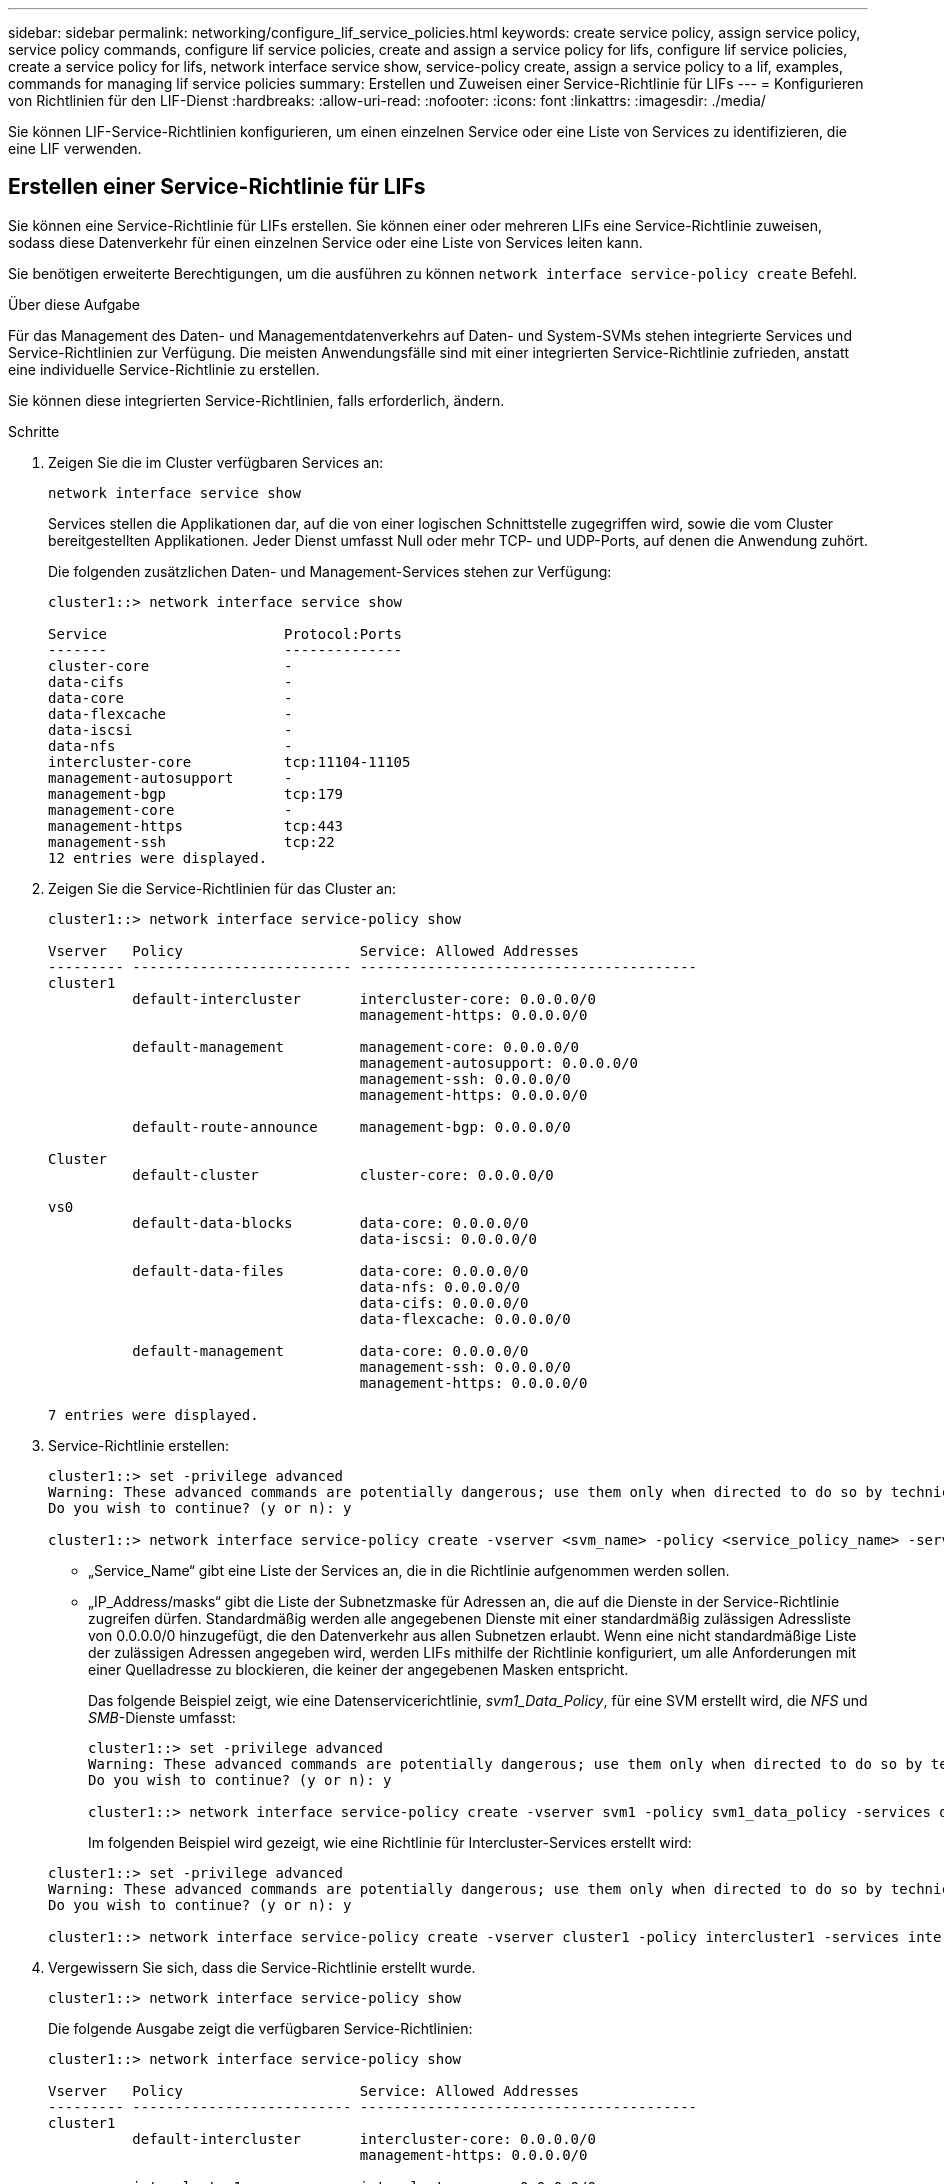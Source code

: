---
sidebar: sidebar 
permalink: networking/configure_lif_service_policies.html 
keywords: create service policy, assign service policy, service policy commands, configure lif service policies, create and assign a service policy for lifs, configure lif service policies, create a service policy for lifs, network interface service show, service-policy create, assign a service policy to a lif, examples, commands for managing lif service policies 
summary: Erstellen und Zuweisen einer Service-Richtlinie für LIFs 
---
= Konfigurieren von Richtlinien für den LIF-Dienst
:hardbreaks:
:allow-uri-read: 
:nofooter: 
:icons: font
:linkattrs: 
:imagesdir: ./media/


[role="lead"]
Sie können LIF-Service-Richtlinien konfigurieren, um einen einzelnen Service oder eine Liste von Services zu identifizieren, die eine LIF verwenden.



== Erstellen einer Service-Richtlinie für LIFs

Sie können eine Service-Richtlinie für LIFs erstellen. Sie können einer oder mehreren LIFs eine Service-Richtlinie zuweisen, sodass diese Datenverkehr für einen einzelnen Service oder eine Liste von Services leiten kann.

Sie benötigen erweiterte Berechtigungen, um die ausführen zu können `network interface service-policy create` Befehl.

.Über diese Aufgabe
Für das Management des Daten- und Managementdatenverkehrs auf Daten- und System-SVMs stehen integrierte Services und Service-Richtlinien zur Verfügung. Die meisten Anwendungsfälle sind mit einer integrierten Service-Richtlinie zufrieden, anstatt eine individuelle Service-Richtlinie zu erstellen.

Sie können diese integrierten Service-Richtlinien, falls erforderlich, ändern.

.Schritte
. Zeigen Sie die im Cluster verfügbaren Services an:
+
....
network interface service show
....
+
Services stellen die Applikationen dar, auf die von einer logischen Schnittstelle zugegriffen wird, sowie die vom Cluster bereitgestellten Applikationen. Jeder Dienst umfasst Null oder mehr TCP- und UDP-Ports, auf denen die Anwendung zuhört.

+
Die folgenden zusätzlichen Daten- und Management-Services stehen zur Verfügung:

+
....
cluster1::> network interface service show

Service                     Protocol:Ports
-------                     --------------
cluster-core                -
data-cifs                   -
data-core                   -
data-flexcache              -
data-iscsi                  -
data-nfs                    -
intercluster-core           tcp:11104-11105
management-autosupport      -
management-bgp              tcp:179
management-core             -
management-https            tcp:443
management-ssh              tcp:22
12 entries were displayed.
....
. Zeigen Sie die Service-Richtlinien für das Cluster an:
+
....
cluster1::> network interface service-policy show

Vserver   Policy                     Service: Allowed Addresses
--------- -------------------------- ----------------------------------------
cluster1
          default-intercluster       intercluster-core: 0.0.0.0/0
                                     management-https: 0.0.0.0/0

          default-management         management-core: 0.0.0.0/0
                                     management-autosupport: 0.0.0.0/0
                                     management-ssh: 0.0.0.0/0
                                     management-https: 0.0.0.0/0

          default-route-announce     management-bgp: 0.0.0.0/0

Cluster
          default-cluster            cluster-core: 0.0.0.0/0

vs0
          default-data-blocks        data-core: 0.0.0.0/0
                                     data-iscsi: 0.0.0.0/0

          default-data-files         data-core: 0.0.0.0/0
                                     data-nfs: 0.0.0.0/0
                                     data-cifs: 0.0.0.0/0
                                     data-flexcache: 0.0.0.0/0

          default-management         data-core: 0.0.0.0/0
                                     management-ssh: 0.0.0.0/0
                                     management-https: 0.0.0.0/0

7 entries were displayed.
....
. Service-Richtlinie erstellen:
+
....
cluster1::> set -privilege advanced
Warning: These advanced commands are potentially dangerous; use them only when directed to do so by technical support.
Do you wish to continue? (y or n): y

cluster1::> network interface service-policy create -vserver <svm_name> -policy <service_policy_name> -services <service_name> -allowed-addresses <IP_address/mask,...>
....
+
** „Service_Name“ gibt eine Liste der Services an, die in die Richtlinie aufgenommen werden sollen.
** „IP_Address/masks“ gibt die Liste der Subnetzmaske für Adressen an, die auf die Dienste in der Service-Richtlinie zugreifen dürfen. Standardmäßig werden alle angegebenen Dienste mit einer standardmäßig zulässigen Adressliste von 0.0.0.0/0 hinzugefügt, die den Datenverkehr aus allen Subnetzen erlaubt. Wenn eine nicht standardmäßige Liste der zulässigen Adressen angegeben wird, werden LIFs mithilfe der Richtlinie konfiguriert, um alle Anforderungen mit einer Quelladresse zu blockieren, die keiner der angegebenen Masken entspricht.
+
Das folgende Beispiel zeigt, wie eine Datenservicerichtlinie, _svm1_Data_Policy_, für eine SVM erstellt wird, die _NFS_ und _SMB_-Dienste umfasst:

+
....
cluster1::> set -privilege advanced
Warning: These advanced commands are potentially dangerous; use them only when directed to do so by technical support.
Do you wish to continue? (y or n): y

cluster1::> network interface service-policy create -vserver svm1 -policy svm1_data_policy -services data-nfs,data-cifs,data-core
....
+
Im folgenden Beispiel wird gezeigt, wie eine Richtlinie für Intercluster-Services erstellt wird:

+
....
cluster1::> set -privilege advanced
Warning: These advanced commands are potentially dangerous; use them only when directed to do so by technical support.
Do you wish to continue? (y or n): y

cluster1::> network interface service-policy create -vserver cluster1 -policy intercluster1 -services intercluster-core
....


. Vergewissern Sie sich, dass die Service-Richtlinie erstellt wurde.
+
....
cluster1::> network interface service-policy show
....
+
Die folgende Ausgabe zeigt die verfügbaren Service-Richtlinien:

+
....
cluster1::> network interface service-policy show

Vserver   Policy                     Service: Allowed Addresses
--------- -------------------------- ----------------------------------------
cluster1
          default-intercluster       intercluster-core: 0.0.0.0/0
                                     management-https: 0.0.0.0/0

          intercluster1              intercluster-core: 0.0.0.0/0

          default-management         management-core: 0.0.0.0/0
                                     management-autosupport: 0.0.0.0/0
                                     management-ssh: 0.0.0.0/0
                                     management-https: 0.0.0.0/0

          default-route-announce     management-bgp: 0.0.0.0/0

Cluster
          default-cluster            cluster-core: 0.0.0.0/0

vs0
          default-data-blocks        data-core: 0.0.0.0/0
                                     data-iscsi: 0.0.0.0/0

          default-data-files         data-core: 0.0.0.0/0
                                     data-nfs: 0.0.0.0/0
                                     data-cifs: 0.0.0.0/0
                                     data-flexcache: 0.0.0.0/0

          default-management         data-core: 0.0.0.0/0
                                     management-ssh: 0.0.0.0/0
                                     management-https: 0.0.0.0/0

          svm1_data_policy           data-core: 0.0.0.0/0
                                     data-nfs: 0.0.0.0/0
                                     data-cifs: 0.0.0.0/0

9 entries were displayed.
....


.Nachdem Sie fertig sind
Weisen Sie der Service-Richtlinie einem LIF entweder zum Zeitpunkt der Erstellung oder durch Ändern eines vorhandenen LIF zu.



== Weisen Sie einer logischen Schnittstelle eine Service-Richtlinie zu

Sie können einer logischen Schnittstelle entweder zum Zeitpunkt der Erstellung der logischen Schnittstelle oder durch Ändern der logischen Schnittstelle eine Service-Richtlinie zuweisen. Eine Service-Richtlinie definiert eine Liste der Services, die zusammen mit dem LIF verwendet werden können.

.Über diese Aufgabe
Sie können Service-Richtlinien für LIFs im Administrator und den Daten-SVMs zuweisen.

.Schritt
Führen Sie je nachdem, wann Sie die Service-Richtlinie einem LIF zuweisen möchten, eine der folgenden Aktionen durch:

[cols="25,75"]
|===
| Ihr Unternehmen | Service-Richtlinie zuweisen... 


| Erstellen eines LIF | Netzwerkschnittstelle create -vserver svm_Name -lif <lif_Name> -Home-Node <Node_Name> -Home-Port <Port_Name> {(-Adresse <IP_address> -Netmask <IP_address>) -subnet-Name <subnet_Name>} -Service-Policy <Service_Policy_Name> 


| Ändern eines LIF | Netzwerkschnittstelle modify -vServer <svm_Name> -lif <lif_Name> -Service-Policy <Service_Policy_Name> 
|===
Wenn Sie eine Service-Richtlinie für eine LIF angeben, müssen Sie nicht das Datenprotokoll und die Rolle für die LIF angeben. Außerdem wird das Erstellen von LIFs unterstützt, indem die Rolle und die Datenprotokolle angegeben werden.


NOTE: Eine Service-Richtlinie kann nur von LIFs in derselben SVM verwendet werden, die Sie beim Erstellen der Service-Richtlinie angegeben haben.



=== Beispiele

Das folgende Beispiel zeigt, wie die Service-Richtlinie eines LIF geändert wird, um die Standard-Management-Service-Richtlinie zu verwenden:

....
cluster1::> network interface modify -vserver cluster1 -lif lif1 -service-policy default-management
....


== Befehle zum Verwalten von LIF-Servicrichtlinien

Verwenden Sie die `network interface service-policy` Befehle zum Verwalten von LIF-Servicrichtlinien.

.Bevor Sie beginnen
Durch das Ändern der Service-Richtlinie einer logischen Schnittstelle in einer aktiven SnapMirror Beziehung wird der Replizierungszeitplan unterbrochen. Wenn Sie eine LIF von Intercluster nach nicht-Intercluster (oder umgekehrt) konvertieren, werden diese Änderungen nicht auf das Peering-Cluster repliziert. Um das Peer-Cluster nach dem Ändern der LIF-Service-Richtlinie zu aktualisieren, führen Sie zuerst die aus `snapmirror abort` Betrieb xref:../data-protection/resynchronize-relationship-task.html[Synchronisieren Sie die Replikationsbeziehung erneut].

|===
| Ihr Ziel ist | Befehl 


 a| 
Service-Policy erstellen (erweiterte Berechtigungen erforderlich)
 a| 
`network interface service-policy create`



 a| 
Hinzufügen eines zusätzlichen Serviceeintrags zu einer vorhandenen Servicerichtlinie (erweiterte Berechtigungen erforderlich)
 a| 
`network interface service-policy add-service`



 a| 
Klonen einer vorhandenen Service-Richtlinie (erweiterte Berechtigungen erforderlich)
 a| 
`network interface service-policy clone`



 a| 
Ändern eines Diensteintrags in einer vorhandenen Servicerichtlinie (erweiterte Berechtigungen erforderlich)
 a| 
`network interface service-policy modify-service`



 a| 
Entfernen eines Diensteintrags aus einer vorhandenen Servicerichtlinie (erweiterte Berechtigungen erforderlich)
 a| 
`network interface service-policy remove-service`



 a| 
Umbenennen einer vorhandenen Service-Richtlinie (erweiterte Berechtigungen erforderlich)
 a| 
`network interface service-policy rename`



 a| 
Löschen einer vorhandenen Service-Richtlinie (erweiterte Berechtigungen erforderlich)
 a| 
`network interface service-policy delete`



 a| 
Wiederherstellen einer integrierten Service-Richtlinie in ihren Originalzustand (erweiterte Berechtigungen erforderlich)
 a| 
`network interface service-policy restore-defaults`



 a| 
Vorhandene Service-Richtlinien anzeigen
 a| 
`network interface service-policy show`

|===